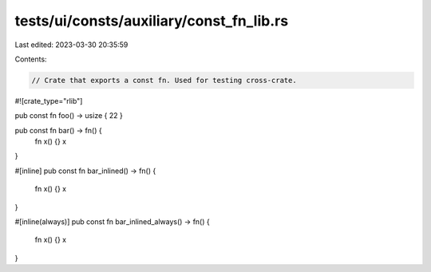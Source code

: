 tests/ui/consts/auxiliary/const_fn_lib.rs
=========================================

Last edited: 2023-03-30 20:35:59

Contents:

.. code-block:: rs

    // Crate that exports a const fn. Used for testing cross-crate.

#![crate_type="rlib"]

pub const fn foo() -> usize { 22 }

pub const fn bar() -> fn() {
    fn x() {}
    x
}

#[inline]
pub const fn bar_inlined() -> fn() {
    fn x() {}
    x
}

#[inline(always)]
pub const fn bar_inlined_always() -> fn() {
    fn x() {}
    x
}


